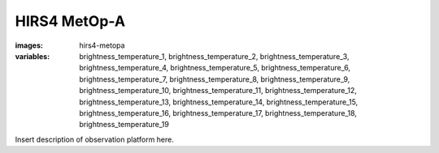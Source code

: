 HIRS4 MetOp-A
===================
:images: hirs4-metopa
:variables:
  brightness_temperature_1,
  brightness_temperature_2,
  brightness_temperature_3,
  brightness_temperature_4,
  brightness_temperature_5,
  brightness_temperature_6,
  brightness_temperature_7,
  brightness_temperature_8,
  brightness_temperature_9,
  brightness_temperature_10,
  brightness_temperature_11,
  brightness_temperature_12,
  brightness_temperature_13,
  brightness_temperature_14,
  brightness_temperature_15,
  brightness_temperature_16,
  brightness_temperature_17,
  brightness_temperature_18,
  brightness_temperature_19



Insert description of observation platform here.

